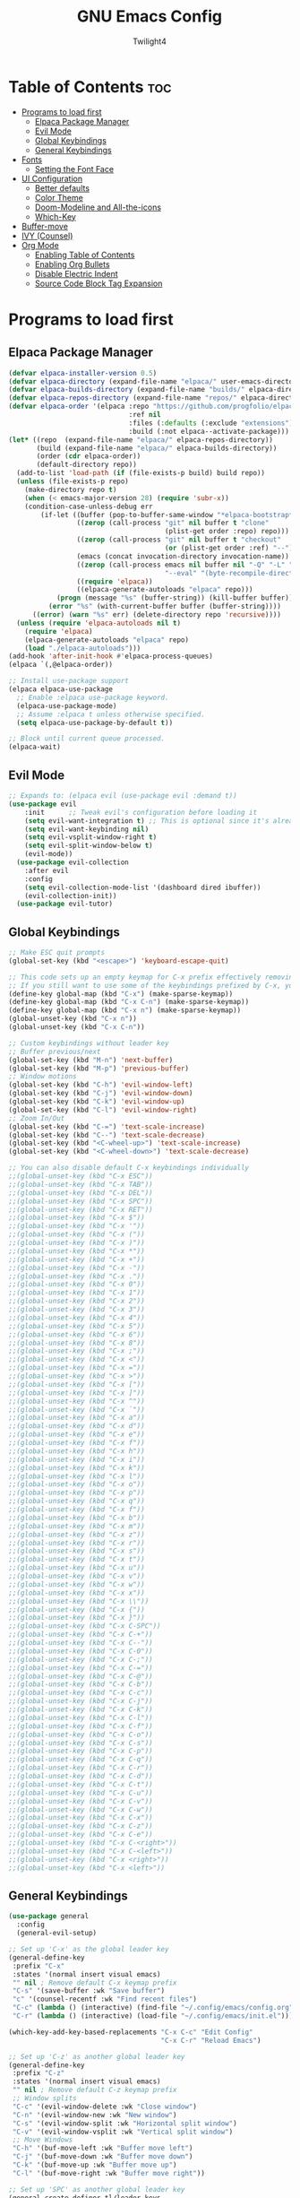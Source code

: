 #+TITLE: GNU Emacs Config
#+AUTHOR: Twilight4
#+DESCRIPTION: Personal Emacs config
#+STARTUP: showeverything
#+OPTIONS: toc:2

* Table of Contents :toc:
- [[#programs-to-load-first][Programs to load first]]
  - [[#elpaca-package-manager][Elpaca Package Manager]]
  - [[#evil-mode][Evil Mode]]
  - [[#global-keybindings][Global Keybindings]]
  - [[#general-keybindings][General Keybindings]]
- [[#fonts][Fonts]]
  - [[#setting-the-font-face][Setting the Font Face]]
- [[#ui-configuration][UI Configuration]]
  - [[#better-defaults][Better defaults]]
  - [[#color-theme][Color Theme]]
  - [[#doom-modeline-and-all-the-icons][Doom-Modeline and All-the-icons]]
  - [[#which-key][Which-Key]]
- [[#buffer-move][Buffer-move]]
- [[#ivy-counsel][IVY (Counsel)]]
- [[#org-mode][Org Mode]]
  - [[#enabling-table-of-contents][Enabling Table of Contents]]
  - [[#enabling-org-bullets][Enabling Org Bullets]]
  - [[#disable-electric-indent][Disable Electric Indent]]
  - [[#source-code-block-tag-expansion][Source Code Block Tag Expansion]]

* Programs to load first
** Elpaca Package Manager

#+begin_src emacs-lisp
  (defvar elpaca-installer-version 0.5)
  (defvar elpaca-directory (expand-file-name "elpaca/" user-emacs-directory))
  (defvar elpaca-builds-directory (expand-file-name "builds/" elpaca-directory))
  (defvar elpaca-repos-directory (expand-file-name "repos/" elpaca-directory))
  (defvar elpaca-order '(elpaca :repo "https://github.com/progfolio/elpaca.git"
                                :ref nil
                                :files (:defaults (:exclude "extensions"))
                                :build (:not elpaca--activate-package)))
  (let* ((repo  (expand-file-name "elpaca/" elpaca-repos-directory))
         (build (expand-file-name "elpaca/" elpaca-builds-directory))
         (order (cdr elpaca-order))
         (default-directory repo))
    (add-to-list 'load-path (if (file-exists-p build) build repo))
    (unless (file-exists-p repo)
      (make-directory repo t)
      (when (< emacs-major-version 28) (require 'subr-x))
      (condition-case-unless-debug err
          (if-let ((buffer (pop-to-buffer-same-window "*elpaca-bootstrap*"))
                   ((zerop (call-process "git" nil buffer t "clone"
                                         (plist-get order :repo) repo)))
                   ((zerop (call-process "git" nil buffer t "checkout"
                                         (or (plist-get order :ref) "--"))))
                   (emacs (concat invocation-directory invocation-name))
                   ((zerop (call-process emacs nil buffer nil "-Q" "-L" "." "--batch"
                                         "--eval" "(byte-recompile-directory \".\" 0 'force)")))
                   ((require 'elpaca))
                   ((elpaca-generate-autoloads "elpaca" repo)))
              (progn (message "%s" (buffer-string)) (kill-buffer buffer))
            (error "%s" (with-current-buffer buffer (buffer-string))))
        ((error) (warn "%s" err) (delete-directory repo 'recursive))))
    (unless (require 'elpaca-autoloads nil t)
      (require 'elpaca)
      (elpaca-generate-autoloads "elpaca" repo)
      (load "./elpaca-autoloads")))
  (add-hook 'after-init-hook #'elpaca-process-queues)
  (elpaca `(,@elpaca-order))

  ;; Install use-package support
  (elpaca elpaca-use-package
    ;; Enable :elpaca use-package keyword.
    (elpaca-use-package-mode)
    ;; Assume :elpaca t unless otherwise specified.
    (setq elpaca-use-package-by-default t))

  ;; Block until current queue processed.
  (elpaca-wait)
#+end_src

** Evil Mode

#+begin_src emacs-lisp
;; Expands to: (elpaca evil (use-package evil :demand t))
(use-package evil
    :init      ;; Tweak evil's configuration before loading it
    (setq evil-want-integration t) ;; This is optional since it's already set to t by default.
    (setq evil-want-keybinding nil)
    (setq evil-vsplit-window-right t)
    (setq evil-split-window-below t)
    (evil-mode))
  (use-package evil-collection
    :after evil
    :config
    (setq evil-collection-mode-list '(dashboard dired ibuffer))
    (evil-collection-init))
  (use-package evil-tutor)
#+end_src

** Global Keybindings

#+begin_src emacs-lisp
    ;; Make ESC quit prompts
    (global-set-key (kbd "<escape>") 'keyboard-escape-quit)

    ;; This code sets up an empty keymap for C-x prefix effectively removing all default keybindings under the C-x prefix
    ;; If you still want to use some of the keybindings prefixed by C-x, you will need to manually rebind them using the 'general' package
    (define-key global-map (kbd "C-x") (make-sparse-keymap))
    (define-key global-map (kbd "C-x C-n") (make-sparse-keymap))
    (define-key global-map (kbd "C-x n") (make-sparse-keymap))
    (global-unset-key (kbd "C-x n"))
    (global-unset-key (kbd "C-x C-n"))

    ;; Custom keybindings without leader key
    ;; Buffer previous/next
    (global-set-key (kbd "M-n") 'next-buffer)
    (global-set-key (kbd "M-p") 'previous-buffer)
    ;; Window motions
    (global-set-key (kbd "C-h") 'evil-window-left)
    (global-set-key (kbd "C-j") 'evil-window-down)
    (global-set-key (kbd "C-k") 'evil-window-up)
    (global-set-key (kbd "C-l") 'evil-window-right)
    ;; Zoom In/Out
    (global-set-key (kbd "C-=") 'text-scale-increase)
    (global-set-key (kbd "C--") 'text-scale-decrease)
    (global-set-key (kbd "<C-wheel-up>") 'text-scale-increase)
    (global-set-key (kbd "<C-wheel-down>") 'text-scale-decrease)

    ;; You can also disable default C-x keybindings individually
    ;;(global-unset-key (kbd "C-x ESC"))
    ;;(global-unset-key (kbd "C-x TAB"))
    ;;(global-unset-key (kbd "C-x DEL"))
    ;;(global-unset-key (kbd "C-x SPC"))
    ;;(global-unset-key (kbd "C-x RET"))
    ;;(global-unset-key (kbd "C-x $"))
    ;;(global-unset-key (kbd "C-x '"))
    ;;(global-unset-key (kbd "C-x ("))
    ;;(global-unset-key (kbd "C-x )"))
    ;;(global-unset-key (kbd "C-x *"))
    ;;(global-unset-key (kbd "C-x +"))
    ;;(global-unset-key (kbd "C-x -"))
    ;;(global-unset-key (kbd "C-x ."))
    ;;(global-unset-key (kbd "C-x 0"))
    ;;(global-unset-key (kbd "C-x 1"))
    ;;(global-unset-key (kbd "C-x 2"))
    ;;(global-unset-key (kbd "C-x 3"))
    ;;(global-unset-key (kbd "C-x 4"))
    ;;(global-unset-key (kbd "C-x 5"))
    ;;(global-unset-key (kbd "C-x 6"))
    ;;(global-unset-key (kbd "C-x 8"))
    ;;(global-unset-key (kbd "C-x ;"))
    ;;(global-unset-key (kbd "C-x <"))
    ;;(global-unset-key (kbd "C-x ="))
    ;;(global-unset-key (kbd "C-x >"))
    ;;(global-unset-key (kbd "C-x ["))
    ;;(global-unset-key (kbd "C-x ]"))
    ;;(global-unset-key (kbd "C-x ^"))
    ;;(global-unset-key (kbd "C-x `"))
    ;;(global-unset-key (kbd "C-x a"))
    ;;(global-unset-key (kbd "C-x d"))
    ;;(global-unset-key (kbd "C-x e"))
    ;;(global-unset-key (kbd "C-x f"))
    ;;(global-unset-key (kbd "C-x h"))
    ;;(global-unset-key (kbd "C-x i"))
    ;;(global-unset-key (kbd "C-x k"))
    ;;(global-unset-key (kbd "C-x l"))
    ;;(global-unset-key (kbd "C-x o"))
    ;;(global-unset-key (kbd "C-x p"))
    ;;(global-unset-key (kbd "C-x q"))
    ;;(global-unset-key (kbd "C-x f"))
    ;;(global-unset-key (kbd "C-x b"))
    ;;(global-unset-key (kbd "C-x m"))
    ;;(global-unset-key (kbd "C-x z"))
    ;;(global-unset-key (kbd "C-x r"))
    ;;(global-unset-key (kbd "C-x s"))
    ;;(global-unset-key (kbd "C-x t"))
    ;;(global-unset-key (kbd "C-x u"))
    ;;(global-unset-key (kbd "C-x v"))
    ;;(global-unset-key (kbd "C-x w"))
    ;;(global-unset-key (kbd "C-x x"))
    ;;(global-unset-key (kbd "C-x \\"))
    ;;(global-unset-key (kbd "C-x {"))
    ;;(global-unset-key (kbd "C-x }"))
    ;;(global-unset-key (kbd "C-x C-SPC"))
    ;;(global-unset-key (kbd "C-x C-+"))
    ;;(global-unset-key (kbd "C-x C--"))
    ;;(global-unset-key (kbd "C-x C-0"))
    ;;(global-unset-key (kbd "C-x C-;"))
    ;;(global-unset-key (kbd "C-x C-="))
    ;;(global-unset-key (kbd "C-x C-@"))
    ;;(global-unset-key (kbd "C-x C-b"))
    ;;(global-unset-key (kbd "C-x C-c"))
    ;;(global-unset-key (kbd "C-x C-j"))
    ;;(global-unset-key (kbd "C-x C-k"))
    ;;(global-unset-key (kbd "C-x C-l"))
    ;;(global-unset-key (kbd "C-x C-f"))
    ;;(global-unset-key (kbd "C-x C-o"))
    ;;(global-unset-key (kbd "C-x C-s"))
    ;;(global-unset-key (kbd "C-x C-p"))
    ;;(global-unset-key (kbd "C-x C-q"))
    ;;(global-unset-key (kbd "C-x C-r"))
    ;;(global-unset-key (kbd "C-x C-d"))
    ;;(global-unset-key (kbd "C-x C-t"))
    ;;(global-unset-key (kbd "C-x C-u"))
    ;;(global-unset-key (kbd "C-x C-v"))
    ;;(global-unset-key (kbd "C-x C-w"))
    ;;(global-unset-key (kbd "C-x C-x"))
    ;;(global-unset-key (kbd "C-x C-z"))
    ;;(global-unset-key (kbd "C-x C-e"))
    ;;(global-unset-key (kbd "C-x C-<right>"))
    ;;(global-unset-key (kbd "C-x C-<left>"))
    ;;(global-unset-key (kbd "C-x <right>"))
    ;;(global-unset-key (kbd "C-x <left>"))
#+end_src

** General Keybindings

#+begin_src emacs-lisp
  (use-package general
    :config
    (general-evil-setup)

  ;; Set up 'C-x' as the global leader key
  (general-define-key
   :prefix "C-x"
   :states '(normal insert visual emacs)
   "" nil ; Remove default C-x keymap prefix
   "C-s" '(save-buffer :wk "Save buffer")
   "c" '(counsel-recentf :wk "Find recent files")
   "C-c" (lambda () (interactive) (find-file "~/.config/emacs/config.org"))
   "C-r" (lambda () (interactive) (load-file "~/.config/emacs/init.el")))

  (which-key-add-key-based-replacements "C-x C-c" "Edit Config"
                                        "C-x C-r" "Reload Emacs")

  ;; Set up 'C-z' as another global leader key
  (general-define-key
   :prefix "C-z"
   :states '(normal insert visual emacs)
   "" nil ; Remove default C-z keymap prefix
   ;; Window splits
   "C-c" '(evil-window-delete :wk "Close window")
   "C-n" '(evil-window-new :wk "New window")
   "C-s" '(evil-window-split :wk "Horizontal split window")
   "C-v" '(evil-window-vsplit :wk "Vertical split window")
   ;; Move Windows
   "C-h" '(buf-move-left :wk "Buffer move left")
   "C-j" '(buf-move-down :wk "Buffer move down")
   "C-k" '(buf-move-up :wk "Buffer move up")
   "C-l" '(buf-move-right :wk "Buffer move right"))
  
  ;; Set up 'SPC' as another global leader key
  (general-create-definer tl/leader-keys
    :states '(normal insert visual emacs)
    :keymaps 'override
    :prefix "SPC" ;; Set leader
    :global-prefix "M-SPC") ;; Access leader in insert mode

    (tl/leader-keys
      "." '(find-file :wk "Find file")
      "TAB" '(comment-line :wk "Comment lines"))

    (tl/leader-keys
      "b" '(:ignore t :wk "Buffer")
      "b b" '(switch-to-buffer :wk "Switch buffer")
      "b i" '(ibuffer :wk "Ibuffer")
      "b k" '(kill-this-buffer :wk "Kill this buffer")
      "b n" '(next-buffer :wk "Next buffer")
      "b p" '(previous-buffer :wk "Previous buffer")
      "b r" '(revert-buffer :wk "Reload buffer"))

    (tl/leader-keys
      "h" '(:ignote t :wk "Help")
      "h f" '(describe-function :wk "Describe function")
      "h v" '(describe-variable :wk "Describe variable"))

    (tl/leader-keys
      "t" '(:ignote t :wk "Toggle")
      "t l" '(display-line-numbers-mode :wk "Toggle line numbers")
      "t t" '(visual-line-mode :wk "Toggle truncated lines"))
  )
#+end_src

* Fonts
** Setting the Font Face

#+begin_src emacs-lisp
(set-face-attribute 'default nil
  :font "JetBrains Mono Nerd Font"
  :height 110
  :weight 'medium)
(set-face-attribute 'variable-pitch nil
  :font "Ubuntu Nerd Font"
  :height 120
  :weight 'medium)
(set-face-attribute 'fixed-pitch nil
  :font "JetBrains Mono Nerd Font"
  :height 110
  :weight 'medium)
;; Makes commented text and keywords italics.
;; This is working in emacsclient but not emacs.
;; Your font must have an italic face available.
(set-face-attribute 'font-lock-comment-face nil
  :slant 'italic)
(set-face-attribute 'font-lock-keyword-face nil
  :slant 'italic)

;; This sets the default font on all graphical frames created after restarting Emacs.
;; Does the same thing as 'set-face-attribute default' above, but emacsclient fonts
;; are not right unless I also add this method of setting the default font.
(add-to-list 'default-frame-alist '(font . "JetBrains Mono Nerd Font-11"))

;; Uncomment the following line if line spacing needs adjusting.
(setq-default line-spacing 0.12)
#+end_src

* UI Configuration
** Better defaults

#+begin_src emacs-lisp
(menu-bar-mode -1)                                ; Disable menubar
(tool-bar-mode -1)                                ; Disable tool bar
(scroll-bar-mode -1)                              ; Disable scroll bar
(tooltip-mode -1)                                 ; Disable tooltips
(global-display-line-numbers-mode 1)              ; Display line numbers
(global-visual-line-mode t)                       ; Display truncated lines

(setq-default
 delete-by-moving-to-trash t                      ; Delete files to trash
 window-combination-resize t                      ; take new window space from all other windows (not just current)
 x-stretch-cursor t)                              ; Stretch cursor to the glyph width

(setq undo-limit 80000000                         ; Raise undo-limit to 80Mb
 evil-want-fine-undo t                            ; By default while in insert all changes are one big blob. Be more granular
 auto-save-default t                              ; Nobody likes to loose work, I certainly don't
 truncate-string-elipsis "…"                      ; Unicode ellispis are nicer than "...", and also save /precious/ space
 scroll-margin 2                                  ; It's nice to maintain a little margin
 display-time-default-load-average nil)           ; I don't think I've ever found this useful

(display-time-mode 1)                             ; Enable time in the mode-line

(unless (string-match-p "^Power N/A" (battery))   ; On laptops...
  (display-battery-mode 1))                       ; it's nice to know how much power you have

(global-subword-mode 1)                           ; Iterate through CamelCase words
#+end_src

** Color Theme
Taking a look at the [[https://github.com/doomemacs/themes/tree/screenshots][screenshots]] might help you decide which one you like best. You can run =M-x counsel-load-theme= to choose between them easily.

#+begin_src emacs-lisp
(use-package doom-themes
  :init (load-theme 'doom-vibrant t))
#+end_src

** Doom-Modeline and All-the-icons
This is an icon set that can be used with dashboard, dired, ibuffer and other Emacs programs. 
*NOTE*: The first time you load your configuration on a new machine, you'll need to run =M-x all-the-icons-install-fonts= so that mode line icons display correctly.

#+begin_src emacs-lisp
  (use-package all-the-icons)
    :ensure t
    :if (display-graphic-p)

  (use-package all-the-icons-dired
    :hook (dired-mode . (lambda () (all-the-icons-dired-mode t))))
  
  (use-package doom-modeline
    :init (doom-modeline-mode 1)
    :custom ((doom-modeline-height 15)))
#+end_src

** Which-Key

#+begin_src emacs-lisp
(use-package which-key
  :init
    (which-key-mode 1)
  :config
  (setq which-key-side-window-location 'bottom
	  which-key-sort-order #'which-key-key-order-alpha
	  which-key-sort-uppercase-first nil
	  which-key-add-column-padding 1
	  which-key-max-display-columns nil
	  which-key-min-display-lines 6
	  which-key-side-window-slot -10
	  which-key-side-window-max-height 0.25
	  which-key-idle-delay 0.5
	  which-key-max-description-length 25
	  which-key-allow-imprecise-window-fit t
	  which-key-separator " → " ))
#+end_src

* Buffer-move
Creating some functions to allow easily moving windows around.
Source: [[https://www.emacswiki.org/emacs/buffer-move.el][EmacsWiki]]

#+begin_src emacs-lisp
(require 'windmove)

;;;###autoload
(defun buf-move-up ()
  "Swap the current buffer and the buffer above the split.
If there is no split, ie now window above the current one, an
error is signaled."
;;  "Switches between the current buffer, and the buffer above the
;;  split, if possible."
  (interactive)
  (let* ((other-win (windmove-find-other-window 'up))
	 (buf-this-buf (window-buffer (selected-window))))
    (if (null other-win)
        (error "No window above this one")
      ;; swap top with this one
      (set-window-buffer (selected-window) (window-buffer other-win))
      ;; move this one to top
      (set-window-buffer other-win buf-this-buf)
      (select-window other-win))))

;;;###autoload
(defun buf-move-down ()
"Swap the current buffer and the buffer under the split.
If there is no split, ie now window under the current one, an
error is signaled."
  (interactive)
  (let* ((other-win (windmove-find-other-window 'down))
	 (buf-this-buf (window-buffer (selected-window))))
    (if (or (null other-win) 
            (string-match "^ \\*Minibuf" (buffer-name (window-buffer other-win))))
        (error "No window under this one")
      ;; swap top with this one
      (set-window-buffer (selected-window) (window-buffer other-win))
      ;; move this one to top
      (set-window-buffer other-win buf-this-buf)
      (select-window other-win))))

;;;###autoload
(defun buf-move-left ()
"Swap the current buffer and the buffer on the left of the split.
If there is no split, ie now window on the left of the current
one, an error is signaled."
  (interactive)
  (let* ((other-win (windmove-find-other-window 'left))
	 (buf-this-buf (window-buffer (selected-window))))
    (if (null other-win)
        (error "No left split")
      ;; swap top with this one
      (set-window-buffer (selected-window) (window-buffer other-win))
      ;; move this one to top
      (set-window-buffer other-win buf-this-buf)
      (select-window other-win))))

;;;###autoload
(defun buf-move-right ()
"Swap the current buffer and the buffer on the right of the split.
If there is no split, ie now window on the right of the current
one, an error is signaled."
  (interactive)
  (let* ((other-win (windmove-find-other-window 'right))
	 (buf-this-buf (window-buffer (selected-window))))
    (if (null other-win)
        (error "No right split")
      ;; swap top with this one
      (set-window-buffer (selected-window) (window-buffer other-win))
      ;; move this one to top
      (set-window-buffer other-win buf-this-buf)
      (select-window other-win))))
#+end_src

* IVY (Counsel)
- Ivy, a generic completion mechanism for Emacs.
- Counsel, a collection of Ivy-enhanced versions of common Emacs commands.
- Ivy-rich allows us to add descriptions alongside the commands in =M-x=.

#+begin_src emacs-lisp
 (use-package counsel
  :after ivy
  :config (counsel-mode))

(use-package ivy
  :custom
  (setq ivy-use-virtual-buffers t)
  (setq ivy-count-format "(%d/%d) ")
  (setq enable-recursive-minibuffers t)
  :config
  (ivy-mode))

(use-package all-the-icons-ivy-rich
  :ensure t
  :init (all-the-icons-ivy-rich-mode 1))

(use-package ivy-rich
  :after ivy
  :ensure t
  :init (ivy-rich-mode 1) ;; this gets us descriptions in M-x.
  :custom
  (ivy-virtual-abbreviate 'full
   ivy-rich-switch-buffer-align-virtual-buffer t
   ivy-rich-path-style 'abbrev)
  :config
  (ivy-set-display-transformer 'ivy-switch-buffer
                               'ivy-rich-switch-buffer-transformer)) 
#+end_src

* Org Mode
** Enabling Table of Contents

#+begin_src emacs-lisp
(use-package toc-org
    :commands toc-org-enable
    :init (add-hook 'org-mode-hook 'toc-org-enable))
#+end_src

** Enabling Org Bullets

#+begin_src emacs-lisp
(add-hook 'org-mode-hook 'org-indent-mode)
(use-package org-bullets)
(add-hook 'org-mode-hook (lambda () (org-bullets-mode 1)))
#+end_src

** Disable Electric Indent
Org mode source blocks have some really weird and annoying default indentation behavior.

#+begin_src emacs-lisp
(electric-indent-mode -1)
#+end_src

** Source Code Block Tag Expansion
Org-tempo allows for =<s= followed by TAB to expand to a =begin_src= tag.

#+begin_src emacs-lisp
(require 'org-tempo)
#+end_src
